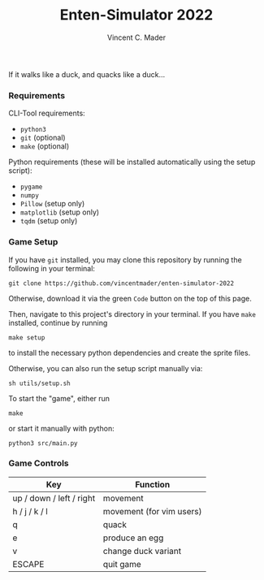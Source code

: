 #+author: Vincent C. Mader
#+title: Enten-Simulator 2022

If it walks like a duck, and quacks like a duck...

*** Requirements
CLI-Tool requirements:
- ~python3~
- ~git~ (optional)
- ~make~ (optional)

Python requirements (these will be installed automatically using the setup script):
- ~pygame~
- ~numpy~
- ~Pillow~ (setup only)
- ~matplotlib~ (setup only)
- ~tqdm~ (setup only)

*** Game Setup
If you have ~git~ installed, you may clone this repository by running the following in your terminal:
#+begin_src shell
git clone https://github.com/vincentmader/enten-simulator-2022
#+end_src
Otherwise, download it via the green ~Code~ button on the top of this page.

Then, navigate to this project's directory in your terminal. If you have ~make~ installed, continue by running
#+begin_src shell
make setup
#+end_src
to install the necessary python dependencies and create the sprite files. 

Otherwise, you can also run the setup script manually via:
#+begin_src shell
sh utils/setup.sh
#+end_src

To start the "game", either run
#+begin_src shell
make
#+end_src
or start it manually with python:
#+begin_src shell
python3 src/main.py
#+end_src

*** Game Controls
|--------------------------+--------------------------|
| Key                      | Function                 |
|--------------------------+--------------------------|
| up / down / left / right | movement                 |
| h / j / k / l            | movement (for vim users) |
| q                        | quack                    |
| e                        | produce an egg           |
| v                        | change duck variant      |
| ESCAPE                   | quit game                |
|--------------------------+--------------------------|
